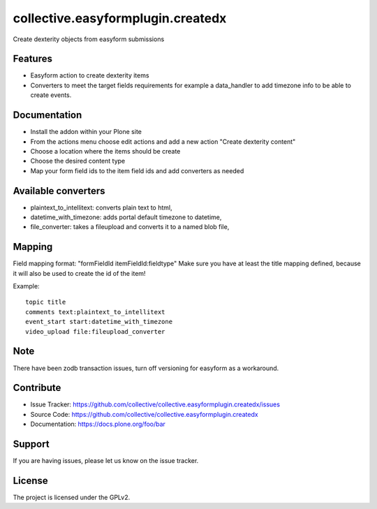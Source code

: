 ==================================
collective.easyformplugin.createdx
==================================

Create dexterity objects from easyform submissions

Features
--------

- Easyform action to create dexterity items
- Converters to meet the target fields requirements for example a data_handler
  to add timezone info to be able to create events.


Documentation
-------------

- Install the addon within your Plone site
- From the actions menu choose edit actions and add a new action
  "Create dexterity content"
- Choose a location where the items should be create
- Choose the desired content type
- Map your form field ids to the item field ids and add converters as needed


Available converters
--------------------

- plaintext_to_intellitext: converts plain text to html,
- datetime_with_timezone: adds portal default timezone to datetime,
- file_converter: takes a fileupload and converts it to a named blob file,



Mapping
-------

Field mapping format: "formFieldId itemFieldId:fieldtype"
Make sure you have at least the title mapping defined, because it will also be used to create the id of the item!

Example::

    topic title
    comments text:plaintext_to_intellitext
    event_start start:datetime_with_timezone
    video_upload file:fileupload_converter


Note
----

There have been zodb transaction issues, turn off versioning for easyform as a workaround.

Contribute
----------

- Issue Tracker: https://github.com/collective/collective.easyformplugin.createdx/issues
- Source Code: https://github.com/collective/collective.easyformplugin.createdx
- Documentation: https://docs.plone.org/foo/bar


Support
-------

If you are having issues, please let us know on the issue tracker.


License
-------

The project is licensed under the GPLv2.
